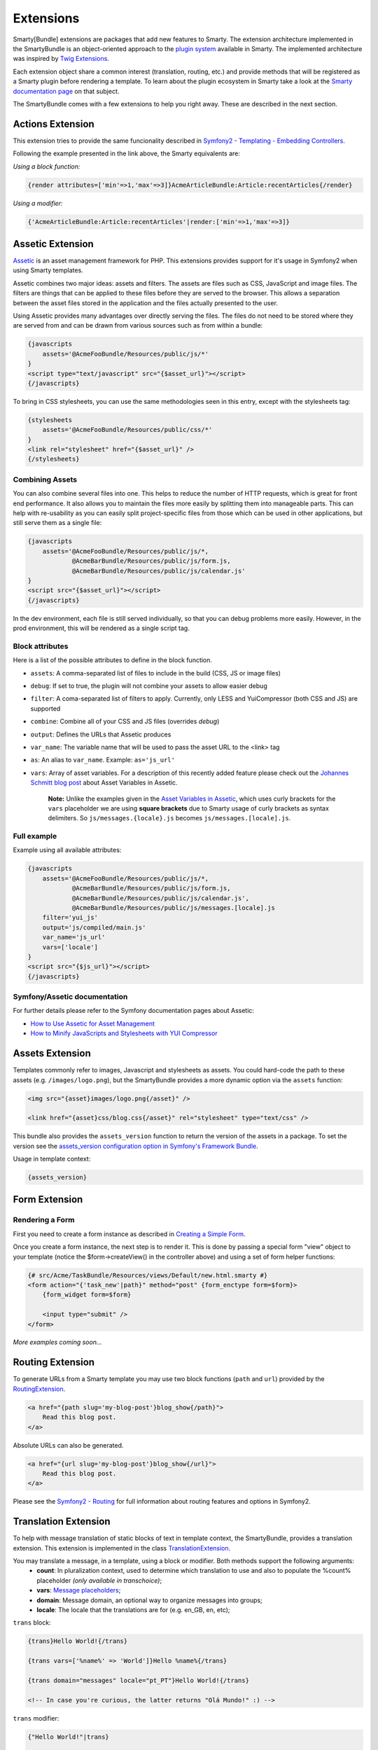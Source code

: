 .. _ch_extensions:
    
**********
Extensions
**********

Smarty[Bundle] extensions are packages that add new features to Smarty. The extension architecture implemented in the SmartyBundle is an object-oriented approach to the `plugin system <http://www.smarty.net/docs/en/plugins.smarty>`_ available in Smarty. The implemented architecture was inspired by `Twig Extensions <http://twig.sensiolabs.org/doc/extensions.html>`_.

Each extension object share a common interest (translation, routing, etc.) and provide methods that will be registered as a Smarty plugin before rendering a template. To learn about the plugin ecosystem in Smarty take a look at the `Smarty documentation page <http://www.smarty.net/docs/en/plugins.smarty>`_ on that subject.

The SmartyBundle comes with a few extensions to help you right away. These are described in the next section.


Actions Extension
=================

This extension tries to provide the same funcionality described in `Symfony2 - Templating - Embedding Controllers <http://symfony.com/doc/2.0/book/templating.html#embedding-controllers>`_.

Following the example presented in the link above, the Smarty equivalents are:

*Using a block function:*

.. code-block:: html+smarty

    {render attributes=['min'=>1,'max'=>3]}AcmeArticleBundle:Article:recentArticles{/render}

*Using a modifier:*

.. code-block:: html+smarty

    {'AcmeArticleBundle:Article:recentArticles'|render:['min'=>1,'max'=>3]}


Assetic Extension
=================

`Assetic <https://github.com/kriswallsmith/assetic>`_ is an asset management framework for PHP. This extensions provides support for it's usage in Symfony2 when using Smarty templates.

Assetic combines two major ideas: assets and filters. The assets are files such as CSS, JavaScript and image files. The filters are things that can be applied to these files before they are served to the browser. This allows a separation between the asset files stored in the application and the files actually presented to the user.

Using Assetic provides many advantages over directly serving the files. The files do not need to be stored where they are served from and can be drawn from various sources such as from within a bundle:

.. code-block:: html+smarty

    {javascripts
        assets='@AcmeFooBundle/Resources/public/js/*'
    }
    <script type="text/javascript" src="{$asset_url}"></script>
    {/javascripts}

To bring in CSS stylesheets, you can use the same methodologies seen in this entry, except with the stylesheets tag:

.. code-block:: html+smarty

    {stylesheets
        assets='@AcmeFooBundle/Resources/public/css/*'
    }
    <link rel="stylesheet" href="{$asset_url}" />
    {/stylesheets}

Combining Assets
----------------

You can also combine several files into one. This helps to reduce the number of HTTP requests, which is great for front end performance. It also allows you to maintain the files more easily by splitting them into manageable parts. This can help with re-usability as you can easily split project-specific files from those which can be used in other applications, but still serve them as a single file:

.. code-block:: html+smarty

    {javascripts
        assets='@AcmeFooBundle/Resources/public/js/*,
                @AcmeBarBundle/Resources/public/js/form.js,
                @AcmeBarBundle/Resources/public/js/calendar.js'
    }
    <script src="{$asset_url}"></script>
    {/javascripts}

In the dev environment, each file is still served individually, so that you can debug problems more easily. However, in the prod environment, this will be rendered as a single script tag.

Block attributes
----------------

Here is a list of the possible attributes to define in the block function.

* ``assets``: A comma-separated list of files to include in the build (CSS, JS or image files)
* ``debug``: If set to true, the plugin will not combine your assets to allow easier debug
* ``filter``: A coma-separated list of filters to apply. Currently, only LESS and YuiCompressor (both CSS and JS) are supported
* ``combine``: Combine all of your CSS and JS files (overrides `debug`)
* ``output``: Defines the URLs that Assetic produces
* ``var_name``: The variable name that will be used to pass the asset URL to the <link> tag
* ``as``: An alias to ``var_name``. Example: ``as='js_url'``
* ``vars``: Array of asset variables. For a description of this recently added feature please check out the `Johannes Schmitt blog post <http://jmsyst.com/blog/asset-variables-in-assetic>`_ about Asset Variables in Assetic.

    **Note:** Unlike the examples given in the `Asset Variables in Assetic <http://jmsyst.com/blog/asset-variables-in-assetic>`_, which uses curly brackets for the ``vars`` placeholder we are using **square brackets** due to Smarty usage of curly brackets as syntax delimiters. So ``js/messages.{locale}.js`` becomes ``js/messages.[locale].js``.

Full example
------------

Example using all available attributes:

.. code-block:: html+smarty

    {javascripts
        assets='@AcmeFooBundle/Resources/public/js/*,
                @AcmeBarBundle/Resources/public/js/form.js,
                @AcmeBarBundle/Resources/public/js/calendar.js',
                @AcmeBarBundle/Resources/public/js/messages.[locale].js
        filter='yui_js'
        output='js/compiled/main.js'
        var_name='js_url'
        vars=['locale']
    }
    <script src="{$js_url}"></script>
    {/javascripts}

Symfony/Assetic documentation
-----------------------------

For further details please refer to the Symfony documentation pages about Assetic:

* `How to Use Assetic for Asset Management <http://symfony.com/doc/current/cookbook/assetic/asset_management.html>`_
* `How to Minify JavaScripts and Stylesheets with YUI Compressor <http://symfony.com/doc/current/cookbook/assetic/yuicompressor.html>`_

Assets Extension
================

Templates commonly refer to images, Javascript and stylesheets as assets. You could hard-code the path to these assets (e.g. ``/images/logo.png``), but the SmartyBundle provides a more dynamic option via the ``assets`` function:

.. code-block:: html+smarty

    <img src="{asset}images/logo.png{/asset}" />

    <link href="{asset}css/blog.css{/asset}" rel="stylesheet" type="text/css" />

This bundle also provides the ``assets_version`` function to return the version of the assets in a package. To set the version see the `assets_version configuration option in Symfony's Framework Bundle <http://symfony.com/doc/2.0/reference/configuration/framework.html#ref-framework-assets-version>`_.

Usage in template context:

.. code-block:: html+smarty

    {assets_version}


Form Extension
==============

Rendering a Form
----------------

First you need to create a form instance as described in `Creating a Simple Form <http://symfony.com/doc/current/book/forms.html#creating-a-simple-form>`_. 

.. code-block:: php
    :emphasize-lines: 23

    // src/Acme/TaskBundle/Controller/DefaultController.php
    namespace Acme\TaskBundle\Controller;

    use Symfony\Bundle\FrameworkBundle\Controller\Controller;
    use Acme\TaskBundle\Entity\Task;
    use Symfony\Component\HttpFoundation\Request;

    class DefaultController extends Controller
    {
        public function newAction(Request $request)
        {
            // create a task and give it some dummy data for this example
            $task = new Task();
            $task->setTask('Write a blog post');
            $task->setDueDate(new \DateTime('tomorrow'));

            $form = $this->createFormBuilder($task)
                ->add('task', 'text')
                ->add('dueDate', 'date')
                ->getForm();

            return $this->render('AcmeTaskBundle:Default:new.html.twig', array(
                'form' => $form->createView(),
            ));
        }
    }

Once you create a form instance, the next step is to render it. This is done by passing a special form "view" object to your template (notice the $form->createView() in the controller above) and using a set of form helper functions:

.. code-block:: html+smarty

    {# src/Acme/TaskBundle/Resources/views/Default/new.html.smarty #}
    <form action="{'task_new'|path}" method="post" {form_enctype form=$form}>
        {form_widget form=$form}

        <input type="submit" />
    </form>

*More examples coming soon...*
    
Routing Extension
=================

To generate URLs from a Smarty template you may use two block functions (``path`` and ``url``) provided by the `RoutingExtension <https://github.com/noiselabs/SmartyBundle/tree/master/Extension/RoutingExtension.php>`_.

.. code-block:: html+smarty

    <a href="{path slug='my-blog-post'}blog_show{/path}">
        Read this blog post.
    </a>

Absolute URLs can also be generated.

.. code-block:: html+smarty

    <a href="{url slug='my-blog-post'}blog_show{/url}">
        Read this blog post.
    </a>

Please see the `Symfony2 - Routing <http://symfony.com/doc/2.0/book/routing.html>`_ for full information about routing features and options in Symfony2.

Translation Extension
=====================

To help with message translation of static blocks of text in template context, the SmartyBundle, provides a translation extension. This extension is implemented in the class `TranslationExtension <https://github.com/noiselabs/SmartyBundle/tree/master/Extension/TranslationExtension.php>`_.

You may translate a message, in a template, using a block or modifier. Both methods support the following arguments:
    - **count**: In pluralization context, used to determine which translation to use and also to populate the %count% placeholder *(only available in transchoice)*;
    - **vars**: `Message placeholders <http://symfony.com/doc/2.0/book/translation.html#message-placeholders>`_;
    - **domain**: Message domain, an optional way to organize messages into groups;
    - **locale**: The locale that the translations are for (e.g. en_GB, en, etc);

``trans`` block:

.. code-block:: html+smarty

    {trans}Hello World!{/trans}

    {trans vars=['%name%' => 'World']}Hello %name%{/trans}

    {trans domain="messages" locale="pt_PT"}Hello World!{/trans}

    <!-- In case you're curious, the latter returns "Olá Mundo!" :) -->

``trans`` modifier:
    
.. code-block:: html+smarty

    {"Hello World!"|trans}

    {"Hello %name%"|trans:['%name%' => 'World']}

    {"Hello World!"|trans:[]:"messages":"pt_PT"}


`Message pluralization <http://symfony.com/doc/2.0/book/translation.html#pluralization>`_ can be achieved using ``transchoice``:

.. warning::
    
    Unlike the examples given in the `Symfony documentation <http://symfony.com/doc/2.0/book/translation.html#explicit-interval-pluralization>`_, which uses curly brackets for explicit interval pluralization we are using **square brackets** due to Smarty usage of curly brackets as syntax delimiters. So ``{0} There is no apples`` becomes ``[0] There is no apples``.

``transchoice`` block:

.. code-block:: html+smarty

    {transchoice count=$count}[0] There is no apples|[1] There is one apple|]1,Inf] There is %count% apples{/transchoice}

``transchoice`` modifier:
    
.. code-block:: html+smarty    

    {'[0] There is no apples|[1] There is one apple|]1,Inf] There is %count% apples'|transchoice:$count}
    <!-- Should write: "There is 5 apples" -->

The transchoice block/modifier automatically gets the %count% variable from the current context and passes it to the translator. This mechanism only works when you use a placeholder following the %var% pattern.


Security Extension
==================

This extension provides access control inside a Smarty template. This part of the security process is called authorization, and it means that the system is checking to see if you have privileges to perform a certain action. For full details about the `Symfony2 security system <http://symfony.com/doc/2.0/book/security.html>`_ check it's `documentation page <http://symfony.com/doc/2.0/book/security.html>`_.

  If you want to check if the current user has a role inside a template, use the built-in ``is_granted`` modifier.

Usage:
    
.. code-block:: html+smarty

    {if 'IS_AUTHENTICATED_FULLY'|is_granted:$object:$field}
        access granted
    {else}
        access denied
    {/if}

Enabling custom Extensions
==========================

To enable a Smarty extension, add it as a regular service in one of your configuration, and tag it with ``smarty.extension``. The creation of the extension itself is described in the next section.

.. configuration-block::

    .. code-block:: yaml

        services:
            smarty.extension.your_extension_name:
                class: Fully\Qualified\Extension\Class\Name
                arguments: [@service]
                tags:
                    - { name: smarty.extension }

Creating a SmartyBundle Extension
=================================

.. note::

    In version 0.1.0 class AbstractExtension was simply named Extension. Please
    update your code when migrating to 0.2.0.

An extension is a class that implements the `ExtensionInterface <https://github.com/noiselabs/SmartyBundle/tree/master/Extension/ExtensionInterface.php>`_. To make your life easier an abstract `AbstractExtension <https://github.com/noiselabs/SmartyBundle/tree/master/Extension/AbstractExtension.php>`_ class is provided, so you can inherit from it instead of implementing the interface. That way, you just need to implement the getName() method as the ``Extension`` class provides empty implementations for all other methods.

The ``getName()`` method must return a unique identifier for your extension:

.. code-block:: php

    namespace NoiseLabs\Bundle\SmartyBundle\Extension;
    
    class TranslationExtension extends AbstractExtension
    {
        public function getName()
        {
            return 'translator';
        }
    }

**Plugins**

Plugins can be registered in an extension via the ``getPlugins()`` method. Each element in the array returned by ``getPlugins()`` must implement `PluginInterface <https://github.com/noiselabs/SmartyBundle/tree/master/Extension/Plugin/PluginInterface.php>`_.

For each Plugin object three parameters are required. The plugin name comes in the first parameter and should be unique for each plugin type. Second parameter is an object of type ``ExtensionInterface`` and third parameter is the name of the method in the extension object used to perform the plugin action.

Please check available method parameters and plugin types in the `Extending Smarty With Plugins <http://www.smarty.net/docs/en/plugins.smarty>`_ webpage.

.. code-block:: php

    namespace NoiseLabs\Bundle\SmartyBundle\Extension;

    use NoiseLabs\Bundle\SmartyBundle\Extension\Plugin\BlockPlugin;

    class TranslationExtension extends Extension
    {
        public function getPlugins()
        {
            return array(
                new BlockPlugin('trans', $this, 'blockTrans'),
            );
        }

        public function blockTrans(array $params = array(), $message = null, $template, &$repeat)
        {
            $params = array_merge(array(
                'arguments' => array(),
                'domain'    => 'messages',
                'locale'    => null,
            ), $params);

            return $this->translator->trans($message, $params['arguments'], $params['domain'], $params['locale']);
        }
    }

**Filters**

Filters can be registered in an extension via the ``getFilters()`` method.

Each element in the array returned by ``getFilters()`` must implement `FilterInterface <https://github.com/noiselabs/SmartyBundle/tree/master/Extension/Filter/FilterInterface.php>`_.

.. code-block:: php

    namespace NoiseLabs\Bundle\SmartyBundle\Extension;

    use NoiseLabs\Bundle\SmartyBundle\Extension\Filter\PreFilter;

    class BeautifyExtension extends Extension
    {
        public function getFilters()
        {
            return array(
                new PreFilter($this, 'htmlTagsTolower'),
            );
        }

        // Convert html tags to be lowercase
        public function htmlTagsTolower($source, \Smarty_Internal_Template $template)
        {
            return preg_replace('!<(\w+)[^>]+>!e', 'strtolower("$1")', $source);
        }
    }

**Globals**

Global variables can be registered in an extension via the ``getGlobals()`` method.

There are no restrictions about the type of the array elements returned by ``getGlobals()``.

.. code-block:: php

    namespace NoiseLabs\Bundle\SmartyBundle\Extension;

    class GoogleExtension extends Extension
    {
        public function getGlobals()
        {
            return array(
                'ga_tracking' => 'UA-xxxxx-x'
            );
        }
    }
    